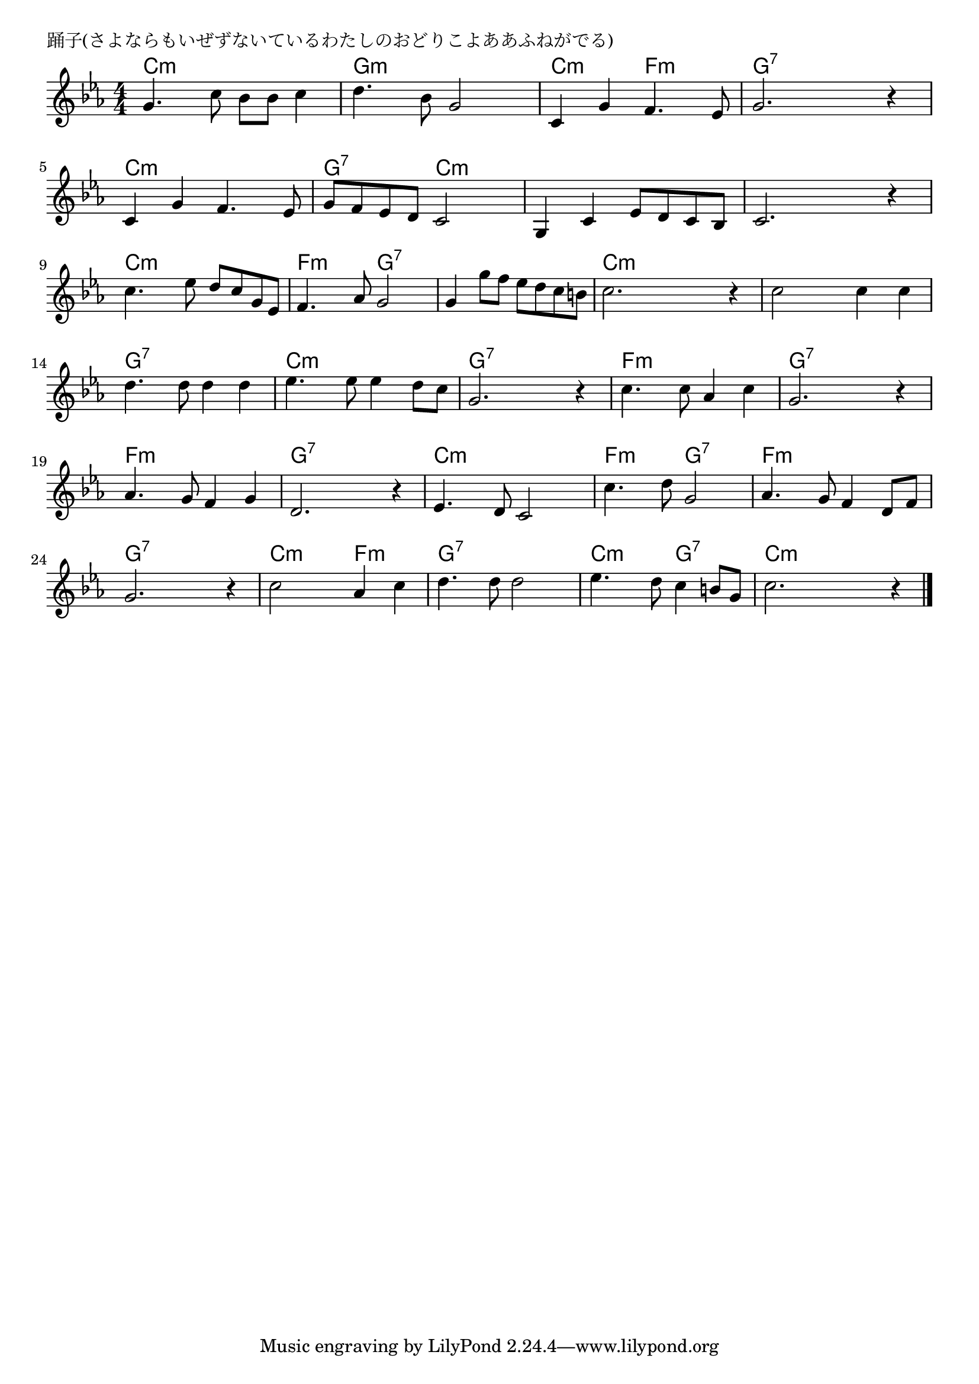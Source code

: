 \version "2.18.2"

% 踊子(さよならもいぜずないているわたしのおどりこよああふねがでる)

\header {
piece = "踊子(さよならもいぜずないているわたしのおどりこよああふねがでる)"
}

melody =
\relative c'' {
\key c \minor
\time 4/4
\set Score.tempoHideNote = ##t
\tempo 4=100
\numericTimeSignature
%
g4. c8 bes bes c4 |
d4. bes8 g2 |
c,4 g' f4. es8 |
g2. r4 |

c, g' f4. es8 |
g f es d c2 |
g4 c es8 d c bes |
c2. r4 |

c'4. es8 d c g es |
f4. as8 g2 |
g4 g'8 f es d c b |
c2. r4 |

c2 c4 c |
d4. d8 d4 d |
es4. es8 es4 d8 c |
g2. r4 |

c4. c8 as4 c |
g2. r4 |
as4. g8 f4 g |
d2. r4 |

es4. d8 c2 |
c'4. d8 g,2 |
as4. g8 f4 d8 f |
g2. r4 |

c2 as4 c |
d4. d8 d2 |
es4. d8 c4 b8 g |
c2. r4 |

\bar "|."
}
\score {
<<
\chords {
\set noChordSymbol = ""
\set chordChanges=##t
%%
c4:m c:m c:m c:m g:m g:m g:m g:m c:m c:m f:m f:m g:7 g:7 g:7 g:7
c:m c:m c:m c:m g:7 g:7 c:m c:m c:m c:m c:m c:m c:m c:m c:m c:m 
c:m c:m c:m c:m f:m f:m g:7 g:7 g:7 g:7 g:7 g:7 c:m c:m c:m c:m 
c:m c:m c:m c:m g:7 g:7 g:7 g:7 c:m c:m c:m c:m g:7 g:7 g:7 g:7
f:m f:m f:m f:m g:7 g:7 g:7 g:7 f:m f:m f:m f:m g:7 g:7 g:7 g:7
c:m c:m c:m c:m f:m f:m g:7 g:7 f:m f:m f:m f:m g:7 g:7 g:7 g:7
c:m c:m f:m f:m g:7 g:7 g:7 g:7 c:m c:m g:7 g:7 c:m c:m c:m c:m 

}
\new Staff {\melody}
>>
\layout {
line-width = #190
indent = 0\mm
}
\midi {}
}